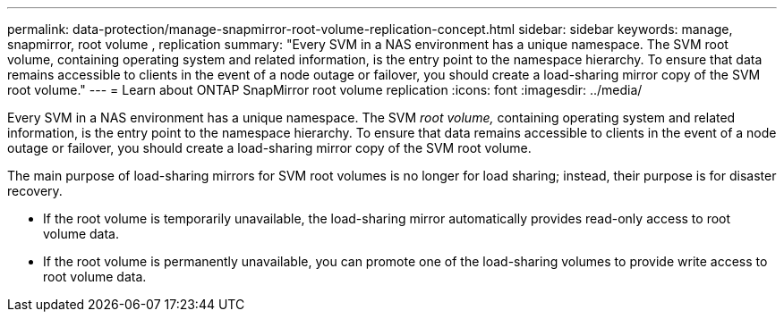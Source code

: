 ---
permalink: data-protection/manage-snapmirror-root-volume-replication-concept.html
sidebar: sidebar
keywords: manage, snapmirror, root volume , replication
summary: "Every SVM in a NAS environment has a unique namespace. The SVM root volume, containing operating system and related information, is the entry point to the namespace hierarchy. To ensure that data remains accessible to clients in the event of a node outage or failover, you should create a load-sharing mirror copy of the SVM root volume."
---
= Learn about ONTAP SnapMirror root volume replication
:icons: font
:imagesdir: ../media/

[.lead]
Every SVM in a NAS environment has a unique namespace. The SVM _root volume,_ containing operating system and related information, is the entry point to the namespace hierarchy. To ensure that data remains accessible to clients in the event of a node outage or failover, you should create a load-sharing mirror copy of the SVM root volume.

The main purpose of load-sharing mirrors for SVM root volumes is no longer for load sharing; instead, their purpose is for disaster recovery.

* If the root volume is temporarily unavailable, the load-sharing mirror automatically provides read-only access to root volume data.
* If the root volume is permanently unavailable, you can promote one of the load-sharing volumes to provide write access to root volume data.

// 2025-Apr-21, ONTAPDOC-2803